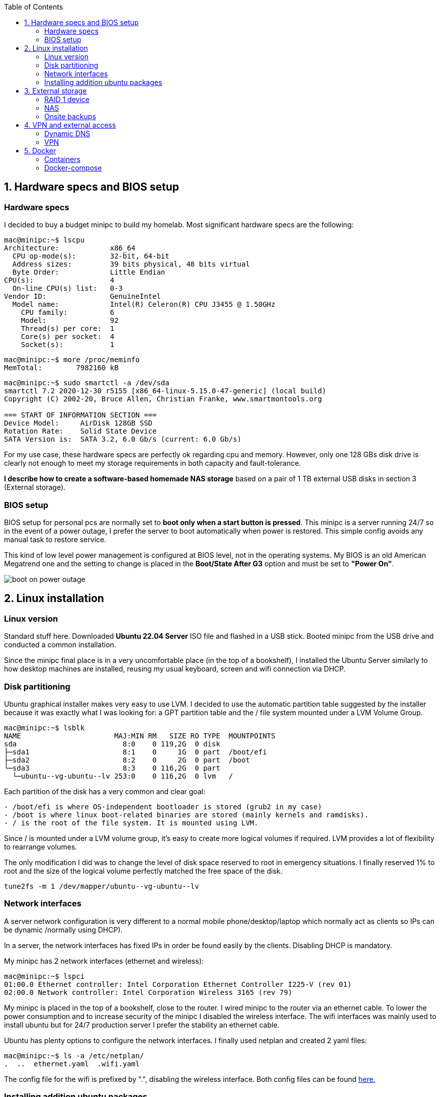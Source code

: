 :toc:
:icons: font
:source-highlighter: prettify
:project_id: homelab
:tabsize: 2

== 1. Hardware specs and BIOS setup

=== Hardware specs

I decided to buy a budget minipc to build my homelab. Most significant hardware specs are the following:

[source]
----
mac@minipc:~$ lscpu
Architecture:            x86_64
  CPU op-mode(s):        32-bit, 64-bit
  Address sizes:         39 bits physical, 48 bits virtual
  Byte Order:            Little Endian
CPU(s):                  4
  On-line CPU(s) list:   0-3
Vendor ID:               GenuineIntel
  Model name:            Intel(R) Celeron(R) CPU J3455 @ 1.50GHz
    CPU family:          6
    Model:               92
    Thread(s) per core:  1
    Core(s) per socket:  4
    Socket(s):           1
----

[source]
----
mac@minipc:~$ more /proc/meminfo
MemTotal:        7982160 kB
----

[source]
----
mac@minipc:~$ sudo smartctl -a /dev/sda
smartctl 7.2 2020-12-30 r5155 [x86_64-linux-5.15.0-47-generic] (local build)
Copyright (C) 2002-20, Bruce Allen, Christian Franke, www.smartmontools.org

=== START OF INFORMATION SECTION ===
Device Model:     AirDisk 128GB SSD
Rotation Rate:    Solid State Device
SATA Version is:  SATA 3.2, 6.0 Gb/s (current: 6.0 Gb/s)
----

For my use case, these hardware specs are perfectly ok regarding cpu and memory. However, only one 128 GBs disk drive is clearly not enough to meet my storage requirements in both capacity and fault-tolerance.

*I describe how to create a software-based homemade NAS storage* based on a pair of 1 TB external USB disks in section 3 (External storage).

=== BIOS setup

BIOS setup for personal pcs are normally set to *boot only when a start button is pressed*. This minipc is a server running 24/7 so in the event of a power outage, I prefer the server to boot automatically when power is restored. This simple config avoids any manual task to restore service.

This kind of low level power management is configured at BIOS level, not in the operating systems. My BIOS is an old American Megatrend one and the setting to change is placed in the *Boot/State After G3* option and must be set to *"Power On"*.

image::src/bios/boot_on_power_outage.jpg[]

== 2. Linux installation

=== Linux version

Standard stuff here. Downloaded *Ubuntu 22.04 Server* ISO file and flashed in a USB stick. Booted minipc from the USB drive and conducted a common  installation.

Since the minipc final place is in a very uncomfortable place (in the top of a bookshelf), I installed the Ubuntu Server similarly to how desktop machines are installed, reusing my usual keyboard, screen and wifi connection via DHCP.

=== Disk partitioning

Ubuntu graphical installer makes very easy to use LVM. I decided to use the automatic partition table suggested by the installer because it was exactly what I was looking for: a GPT partition table and the / file system mounted under a LVM Volume Group.

[source]
----
mac@minipc:~$ lsblk
NAME                      MAJ:MIN RM   SIZE RO TYPE  MOUNTPOINTS
sda                         8:0    0 119,2G  0 disk
├─sda1                      8:1    0     1G  0 part  /boot/efi
├─sda2                      8:2    0     2G  0 part  /boot
└─sda3                      8:3    0 116,2G  0 part
  └─ubuntu--vg-ubuntu--lv 253:0    0 116,2G  0 lvm   /
----

Each partition of the disk has a very common and clear goal:
[source]
----
- /boot/efi is where OS-independent bootloader is stored (grub2 in my case)
- /boot is where linux boot-related binaries are stored (mainly kernels and ramdisks).
- / is the root of the file system. It is mounted using LVM.
----

Since / is mounted under a LVM volume group, it's easy to create more logical volumes if required. LVM provides a lot of flexibility to rearrange volumes.

The only modification I did was to change the level of disk space reserved to root in emergency situations. I finally reserved 1% to root and the size of the logical volume perfectly matched the free space of the disk.

[source]
----
tune2fs -m 1 /dev/mapper/ubuntu--vg-ubuntu--lv
----

=== Network interfaces

A server network configuration is very different to a normal mobile phone/desktop/laptop which normally act as clients so IPs can be dynamic /normally using DHCP).

In a server, the network interfaces has fixed IPs in order be found easily by the clients. Disabling DHCP is mandatory.

My minipc has 2 network interfaces (ethernet and wireless):

[source]
----
mac@minipc:~$ lspci
01:00.0 Ethernet controller: Intel Corporation Ethernet Controller I225-V (rev 01)
02:00.0 Network controller: Intel Corporation Wireless 3165 (rev 79)
----

My minipc is placed in the top of a bookshelf, close to the router. I wired minipc to the router via an ethernet cable. To lower the power consumption and to increase security of the minipc I disabled the wireless interface. The wifi interfaces was mainly used to install ubuntu but for 24/7 production server I prefer the stability an ethernet cable.

Ubuntu has plenty options to configure the network interfaces. I finally used netplan and created 2 yaml files:

[source]
----
mac@minipc:~$ ls -a /etc/netplan/
.  ..  ethernet.yaml  .wifi.yaml
----

The config file for the wifi is prefixed by ".", disabling the wireless interface. Both config files can be found https://github.com/macvaz/homelab/tree/main/src/networking[here.]

=== Installing addition ubuntu packages

Most of the applications running in the minipc are deployed as docker containers. However, these ubuntu packages are required for several reasons:

[source]
----
- docker.io: Docker engine
- docker-compose: Multi-container docker applications
- mdadm: Software RAID management
- wireguard: VPN server
- cockpit: Web interface for linux system administration
- cockpit-file-sharing: Controlling SAMBA and NFS from cockpit
- cockpit-identities: Controlling users and passwords for SAMBA and NFS from cockpit
- rclone: Off-site backup
- minidlna: Export media content via DLNA to smart TV
- ¿tailscale?: VPN server behind cgnat
----
== 3. External storage

This minipc is intended to host 1 on-site fault-tolerant backup for my family media (photos and videos). Consequently, I added two external USB disk drives and create a RAID 1 with them in order to build a homemade NAS server.

In addition, a monthly off-site backup is automatically generated. See Backup section.

Since /dev/sda is used only as main operating system disk drive, this RAID device is used exclusively to support the NAS.

=== RAID 1 device

-USB external disks

-mdadm

[source]
----
mac@minipc:~$ lsblk
NAME                      MAJ:MIN RM   SIZE RO TYPE  MOUNTPOINTS
sda                         8:0    0 119,2G  0 disk
├─sda1                      8:1    0     1G  0 part  /boot/efi
├─sda2                      8:2    0     2G  0 part  /boot
└─sda3                      8:3    0 116,2G  0 part
  └─ubuntu--vg-ubuntu--lv 253:0    0 116,2G  0 lvm   /
sdb                         8:16   0 931,5G  0 disk
└─sdb1                      8:17   0 931,5G  0 part
  └─md0                     9:0    0 931,4G  0 raid1 /mnt/nas
sdc                         8:32   0 931,5G  0 disk
└─sdc1                      8:33   0 931,5G  0 part
  └─md0                     9:0    0 931,4G  0 raid1 /mnt/nas
----

=== NAS
cockpit
cockpit-file-sharing

=== Onsite backups
  syncthing
=== Offsite backups
  monthly backup using rclone

== 4. VPN and external access

=== Dynamic DNS
  NoIP
=== Blocking direct traffic to Router DNS
  adblocking (pihole)
  Mainly problematic with Android phones
=== Port forwading for VPN and ¿nextcloud?

=== VPN
  wireguard
  laptop scripts
  mobile phones

== 5. Docker

=== Containers

[source]
----
  - Pihole
  - Syncthing
  - Yacht
  - Heimdall
  - Uptime-kuma
  - Next-cloud?
----

=== Docker-compose

https://github.com/macvaz/homelab/tree/main/src/docker[YAML file]

.env

